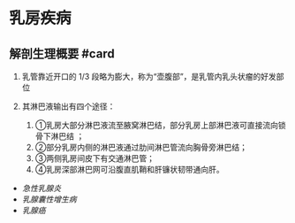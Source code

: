 * 乳房疾病
  :PROPERTIES:
  :CUSTOM_ID: 乳房疾病
  :ID:       20211122T213536.139995
  :END:
** 解剖生理概要 #card
   :PROPERTIES:
   :CUSTOM_ID: 解剖生理概要-card
   :END:

1. 乳管靠近开口的 1/3
   段略为膨大，称为“壶腹部”，是乳管内乳头状瘤的好发部位
2. 其淋巴液输出有四个途径：

   1. ①乳房大部分淋巴液流至腋窝淋巴结，部分乳房上部淋巴液可直接流向锁骨下淋巴结
      ；
   2. ②部分乳房内侧的淋巴液通过肋间淋巴管流向胸骨旁淋巴结；
   3. ③两侧乳房间皮下有交通淋巴管；
   4. ④乳房深部淋巴网可沿腹直肌鞘和肝镰状韧带通向肝。

- [[急性乳腺炎]]
- [[乳腺囊性增生病]]
- [[乳腺癌]]

